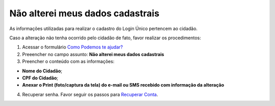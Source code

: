 ﻿Não alterei meus dados cadastrais
=================================

As informações utilizadas para realizar o cadastro do Login Único pertencem ao cidadão.

Caso a alteração não tenha ocorrido pelo cidadão de fato, favor realizar os procedimentos: 

1. Acessar o formulário `Como Podemos te ajudar?`_
2. Preeencher no campo assunto: **Não alterei meus dados cadastrais**
3. Preencher o conteúdo com as informações: 

- **Nome do Cidadão**;
- **CPF do Cidadão**;
- **Anexar o Print (foto/captura da tela) do e-mail ou SMS recebido com informação da alteração**
 
4. Recuperar senha. Favor seguir os passos para `Recuperar Conta`_.

.. |site externo| image:: _images/site-ext.gif
.. _`Como Podemos te ajudar?`: http://portaldeservicos.planejamento.gov.br/login/loginunico.html
.. _`Recuperar Conta`: formarrecuperarconta.html
            